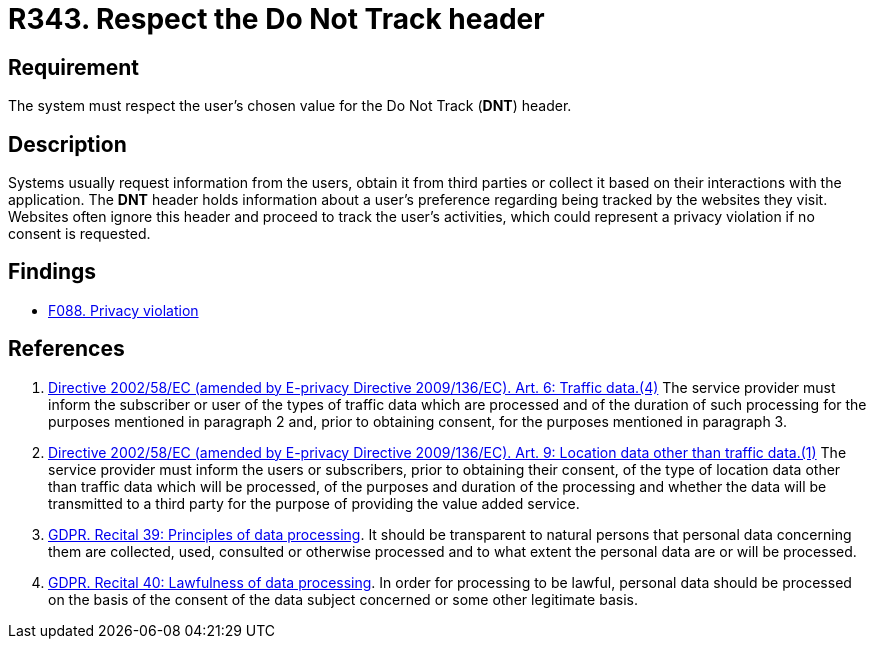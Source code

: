 :slug: rules/343/
:category: privacy
:description: This document contains the details of the security requirements related to the management and protection of data privacy in the organization. This requirement establishes the importance of respecting the users' tracking preference indicated in the Do Not Track (DNT) header.
:keywords: Track, Preference, Header, Data, Privacy, GDPR
:rules: yes

= R343. Respect the Do Not Track header

== Requirement

The system must respect the user's chosen value for the Do Not Track (*DNT*)
header.

== Description

Systems usually request information from the users,
obtain it from third parties or collect it based on their interactions with the
application.
The *DNT* header holds information about a user's preference regarding being
tracked by the websites they visit.
Websites often ignore this header and proceed to track the user's activities,
which could represent a privacy violation if no consent is requested.

== Findings

* [inner]#link:/web/findings/088/[F088. Privacy violation]#

== References

. [[r1]] link:https://eur-lex.europa.eu/legal-content/EN/TXT/PDF/?uri=CELEX:02002L0058-20091219[Directive 2002/58/EC (amended by E-privacy Directive 2009/136/EC).
Art. 6: Traffic data.(4)]
The service provider must inform the subscriber or user of the types of traffic
data which are processed and of the duration of such processing for the
purposes mentioned in paragraph 2 and,
prior to obtaining consent,
for the purposes mentioned in paragraph 3.

. [[r2]] link:https://eur-lex.europa.eu/legal-content/EN/TXT/PDF/?uri=CELEX:02002L0058-20091219[Directive 2002/58/EC (amended by E-privacy Directive 2009/136/EC).
Art. 9: Location data other than traffic data.(1)]
The service provider must inform the users or subscribers,
prior to obtaining their consent,
of the type of location data other than traffic data which will be processed,
of the purposes and duration of the processing
and whether the data will be transmitted to a third party for the purpose of
providing the value added service.

. [[r3]] link:https://gdpr-info.eu/recitals/no-39/[GDPR. Recital 39: Principles of data processing].
It should be transparent to natural persons that personal data concerning them
are collected, used, consulted or otherwise processed and to what extent
the personal data are or will be processed.

. [[r4]] link:https://gdpr-info.eu/recitals/no-40/[GDPR. Recital 40: Lawfulness of data processing].
In order for processing to be lawful,
personal data should be processed on the basis of the consent of the data
subject concerned or some other legitimate basis.

